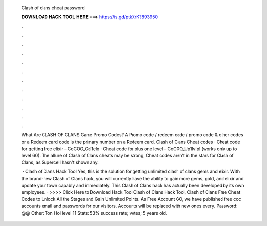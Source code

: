   Clash of clans cheat password
  
  
  
  𝐃𝐎𝐖𝐍𝐋𝐎𝐀𝐃 𝐇𝐀𝐂𝐊 𝐓𝐎𝐎𝐋 𝐇𝐄𝐑𝐄 ===> https://is.gd/ptkXrK?893950
  
  
  
  .
  
  
  
  .
  
  
  
  .
  
  
  
  .
  
  
  
  .
  
  
  
  .
  
  
  
  .
  
  
  
  .
  
  
  
  .
  
  
  
  .
  
  
  
  .
  
  
  
  .
  
  What Are CLASH OF CLANS Game Promo Codes? A Promo code / redeem code / promo code & other codes or a Redeem card code is the primary number on a Redeem card. Clash of Clans Cheat codes · Cheat code for getting free elixir – CoCOO_Gel1elx · Cheat code for plus one level – CoCOO_Up1lvlpl (works only up to level 60). The allure of Clash of Clans cheats may be strong, Cheat codes aren't in the stars for Clash of Clans, as Supercell hasn't shown any.
  
   · Clash of Clans Hack Tool Yes, this is the solution for getting unlimited clash of clans gems and elixir. With the brand-new Clash of Clans hack, you will currently have the ability to gain more gems, gold, and elixir and update your town capably and immediately. This Clash of Clans hack has actually been developed by its own employees.  · >>>> Click Here to Download Hack Tool Clash of Clans Hack Tool, Clash of Clans Free Cheat Codes to Unlock All the Stages and Gain Unlimited Points. As Free Account GO, we have published free coc accounts email and passwords for our visitors. Accounts will be replaced with new ones every. Password: @@ Other: Ton Hol level 11 Stats: 53% success rate; votes; 5 years old.
